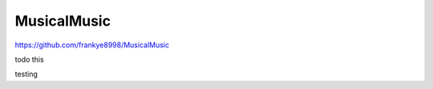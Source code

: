 ..
 This work is licensed under GPL 3.0

============
MusicalMusic
============

https://github.com/frankye8998/MusicalMusic

todo this

testing
